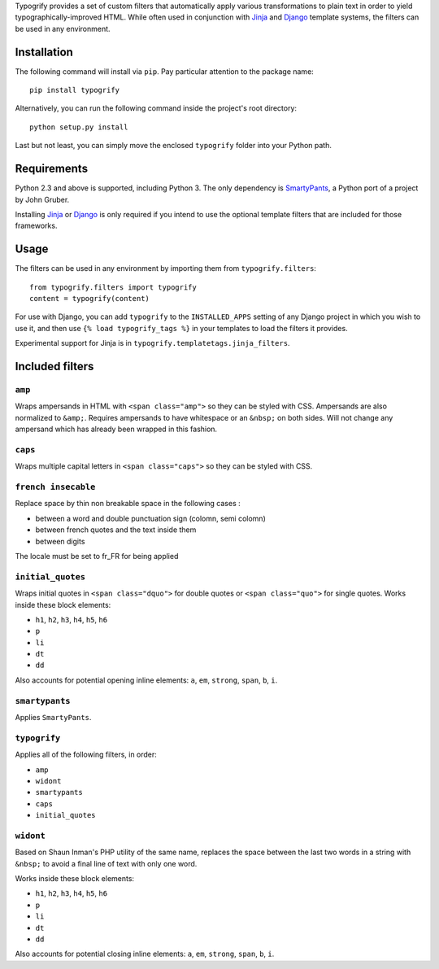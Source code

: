 Typogrify provides a set of custom filters that automatically apply various
transformations to plain text in order to yield typographically-improved HTML.
While often used in conjunction with Jinja_ and Django_ template systems, the
filters can be used in any environment.

.. _Jinja: http://jinja.pocoo.org/
.. _Django: https://www.djangoproject.com/


Installation
============

The following command will install via ``pip``. Pay particular attention to the
package name::

    pip install typogrify

Alternatively, you can run the following command inside the project's root
directory::

    python setup.py install

Last but not least, you can simply move the enclosed ``typogrify`` folder
into your Python path.


Requirements
============

Python 2.3 and above is supported, including Python 3. The only dependency is
SmartyPants_, a Python port of a project by John Gruber.

Installing Jinja_ or Django_ is only required if you intend to use the optional
template filters that are included for those frameworks.

.. _SmartyPants: http://web.chad.org/projects/smartypants.py/


Usage
=====

The filters can be used in any environment by importing them from
``typogrify.filters``::

    from typogrify.filters import typogrify
    content = typogrify(content)

For use with Django, you can add ``typogrify`` to the ``INSTALLED_APPS`` setting
of any Django project in which you wish to use it, and then use
``{% load typogrify_tags %}`` in your templates to load the filters it provides.

Experimental support for Jinja is in ``typogrify.templatetags.jinja_filters``.


Included filters
================

``amp``
-------

Wraps ampersands in HTML with ``<span class="amp">`` so they can be
styled with CSS. Ampersands are also normalized to ``&amp;``. Requires
ampersands to have whitespace or an ``&nbsp;`` on both sides. Will not
change any ampersand which has already been wrapped in this fashion.


``caps``
--------

Wraps multiple capital letters in ``<span class="caps">`` so they can
be styled with CSS.

``french insecable``
--------------------

Replace space by thin non breakable space in the following cases :

* between a word and double punctuation sign (colomn, semi colomn)
* between french quotes and the text inside them
* between digits

The locale must be set to fr_FR for being applied

``initial_quotes``
------------------

Wraps initial quotes in ``<span class="dquo">`` for double quotes or
``<span class="quo">`` for single quotes. Works inside these block
elements:

* ``h1``, ``h2``, ``h3``, ``h4``, ``h5``, ``h6``

* ``p``

* ``li``

* ``dt``

* ``dd``

Also accounts for potential opening inline elements: ``a``, ``em``,
``strong``, ``span``, ``b``, ``i``.


``smartypants``
---------------

Applies ``SmartyPants``.


``typogrify``
-------------

Applies all of the following filters, in order:

* ``amp``

* ``widont``

* ``smartypants``

* ``caps``

* ``initial_quotes``


``widont``
----------

Based on Shaun Inman's PHP utility of the same name, replaces the
space between the last two words in a string with ``&nbsp;`` to avoid
a final line of text with only one word.

Works inside these block elements:

* ``h1``, ``h2``, ``h3``, ``h4``, ``h5``, ``h6``

* ``p``

* ``li``

* ``dt``

* ``dd``

Also accounts for potential closing inline elements: ``a``, ``em``,
``strong``, ``span``, ``b``, ``i``.
